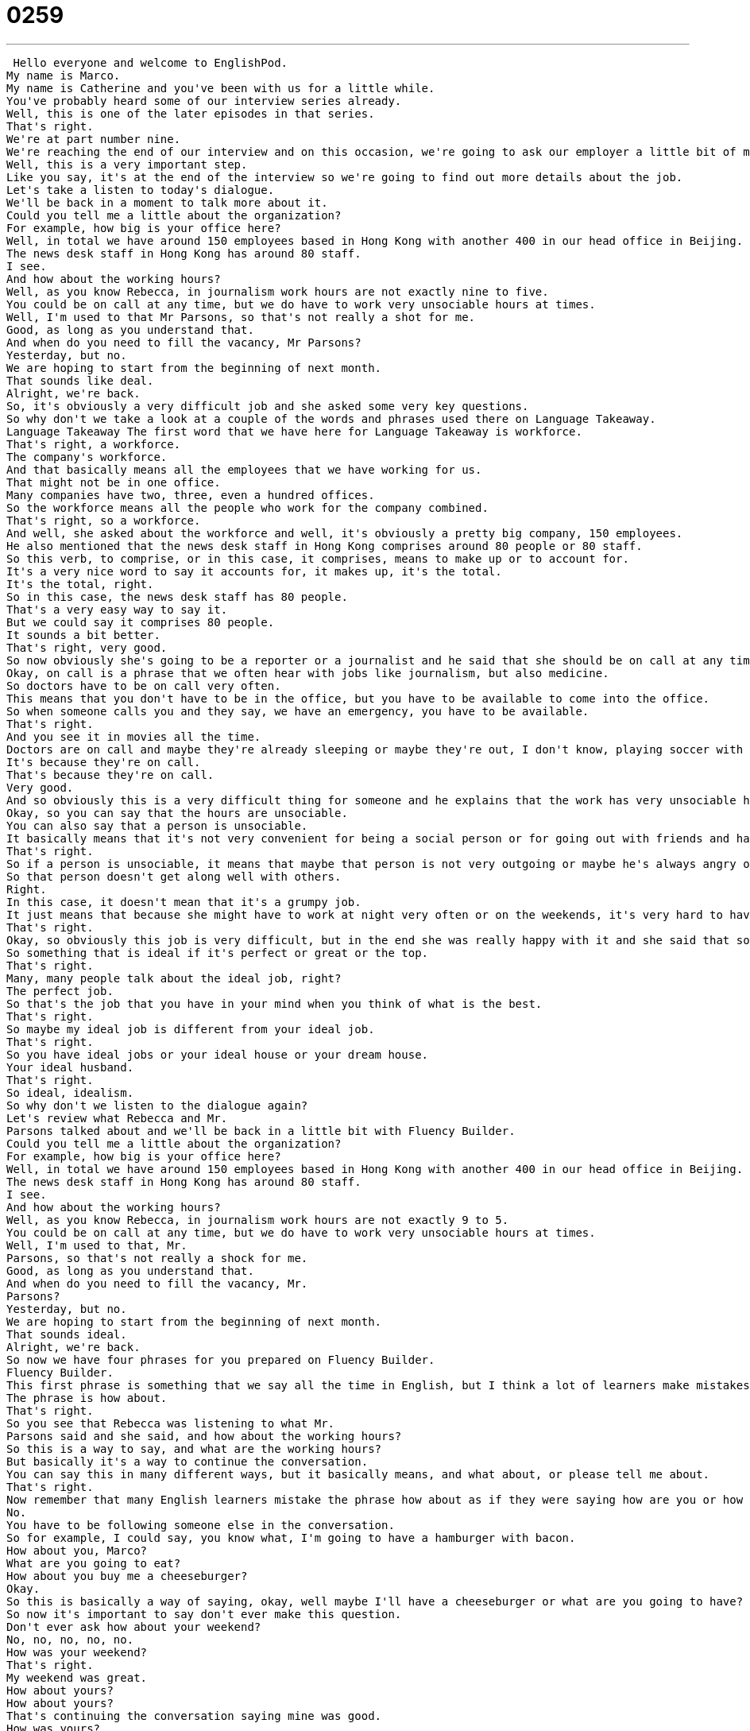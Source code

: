 = 0259
:toc: left
:toclevels: 3
:sectnums:
:stylesheet: ../../../../myAdocCss.css

'''


 Hello everyone and welcome to EnglishPod.
My name is Marco.
My name is Catherine and you've been with us for a little while.
You've probably heard some of our interview series already.
Well, this is one of the later episodes in that series.
That's right.
We're at part number nine.
We're reaching the end of our interview and on this occasion, we're going to ask our employer a little bit of more information about the company and more importantly about the job.
Well, this is a very important step.
Like you say, it's at the end of the interview so we're going to find out more details about the job.
Let's take a listen to today's dialogue.
We'll be back in a moment to talk more about it.
Could you tell me a little about the organization?
For example, how big is your office here?
Well, in total we have around 150 employees based in Hong Kong with another 400 in our head office in Beijing.
The news desk staff in Hong Kong has around 80 staff.
I see.
And how about the working hours?
Well, as you know Rebecca, in journalism work hours are not exactly nine to five.
You could be on call at any time, but we do have to work very unsociable hours at times.
Well, I'm used to that Mr Parsons, so that's not really a shot for me.
Good, as long as you understand that.
And when do you need to fill the vacancy, Mr Parsons?
Yesterday, but no.
We are hoping to start from the beginning of next month.
That sounds like deal.
Alright, we're back.
So, it's obviously a very difficult job and she asked some very key questions.
So why don't we take a look at a couple of the words and phrases used there on Language Takeaway.
Language Takeaway The first word that we have here for Language Takeaway is workforce.
That's right, a workforce.
The company's workforce.
And that basically means all the employees that we have working for us.
That might not be in one office.
Many companies have two, three, even a hundred offices.
So the workforce means all the people who work for the company combined.
That's right, so a workforce.
And well, she asked about the workforce and well, it's obviously a pretty big company, 150 employees.
He also mentioned that the news desk staff in Hong Kong comprises around 80 people or 80 staff.
So this verb, to comprise, or in this case, it comprises, means to make up or to account for.
It's a very nice word to say it accounts for, it makes up, it's the total.
It's the total, right.
So in this case, the news desk staff has 80 people.
That's a very easy way to say it.
But we could say it comprises 80 people.
It sounds a bit better.
That's right, very good.
So now obviously she's going to be a reporter or a journalist and he said that she should be on call at any time.
Okay, on call is a phrase that we often hear with jobs like journalism, but also medicine.
So doctors have to be on call very often.
This means that you don't have to be in the office, but you have to be available to come into the office.
So when someone calls you and they say, we have an emergency, you have to be available.
That's right.
And you see it in movies all the time.
Doctors are on call and maybe they're already sleeping or maybe they're out, I don't know, playing soccer with their kids and they receive a phone call and they have to go to the hospital in that moment.
It's because they're on call.
That's because they're on call.
Very good.
And so obviously this is a very difficult thing for someone and he explains that the work has very unsociable hours at times.
Okay, so you can say that the hours are unsociable.
You can also say that a person is unsociable.
It basically means that it's not very convenient for being a social person or for going out with friends and having many events to go to or fun things to do in your personal life.
That's right.
So if a person is unsociable, it means that maybe that person is not very outgoing or maybe he's always angry or grumpy.
So that person doesn't get along well with others.
Right.
In this case, it doesn't mean that it's a grumpy job.
It just means that because she might have to work at night very often or on the weekends, it's very hard to have a social life.
That's right.
Okay, so obviously this job is very difficult, but in the end she was really happy with it and she said that sounds ideal, her starting time.
So something that is ideal if it's perfect or great or the top.
That's right.
Many, many people talk about the ideal job, right?
The perfect job.
So that's the job that you have in your mind when you think of what is the best.
That's right.
So maybe my ideal job is different from your ideal job.
That's right.
So you have ideal jobs or your ideal house or your dream house.
Your ideal husband.
That's right.
So ideal, idealism.
So why don't we listen to the dialogue again?
Let's review what Rebecca and Mr.
Parsons talked about and we'll be back in a little bit with Fluency Builder.
Could you tell me a little about the organization?
For example, how big is your office here?
Well, in total we have around 150 employees based in Hong Kong with another 400 in our head office in Beijing.
The news desk staff in Hong Kong has around 80 staff.
I see.
And how about the working hours?
Well, as you know Rebecca, in journalism work hours are not exactly 9 to 5.
You could be on call at any time, but we do have to work very unsociable hours at times.
Well, I'm used to that, Mr.
Parsons, so that's not really a shock for me.
Good, as long as you understand that.
And when do you need to fill the vacancy, Mr.
Parsons?
Yesterday, but no.
We are hoping to start from the beginning of next month.
That sounds ideal.
Alright, we're back.
So now we have four phrases for you prepared on Fluency Builder.
Fluency Builder.
This first phrase is something that we say all the time in English, but I think a lot of learners make mistakes when they use it.
The phrase is how about.
That's right.
So you see that Rebecca was listening to what Mr.
Parsons said and she said, and how about the working hours?
So this is a way to say, and what are the working hours?
But basically it's a way to continue the conversation.
You can say this in many different ways, but it basically means, and what about, or please tell me about.
That's right.
Now remember that many English learners mistake the phrase how about as if they were saying how are you or how is it.
No.
You have to be following someone else in the conversation.
So for example, I could say, you know what, I'm going to have a hamburger with bacon.
How about you, Marco?
What are you going to eat?
How about you buy me a cheeseburger?
Okay.
So this is basically a way of saying, okay, well maybe I'll have a cheeseburger or what are you going to have?
So now it's important to say don't ever make this question.
Don't ever ask how about your weekend?
No, no, no, no, no.
How was your weekend?
That's right.
My weekend was great.
How about yours?
How about yours?
That's continuing the conversation saying mine was good.
How was yours?
Yeah.
Okay.
So remember that when they were talking about the work hours, he said that the work hours are not exactly nine to five.
Okay.
So this is a kind of a set phrase we use often in English because a lot of people traditionally have worked from 9 a.m.
to 5 p.m.
They have a break at lunch, then they go home.
That's right.
So this is a kind of measure for, this is a way to describe traditional working hours or traditional jobs.
So you can say, yeah, I have a really nice nine to five job.
You could say, I really don't want to work a nine to five job.
That's right.
So you don't want a traditional job where you're working from nine to five.
Right.
Most people I think work a little bit longer than that, but this is just a way of saying a traditional job.
That's right.
Okay.
Nine to five job.
Now why don't we move on to Rebecca saying that she is used to working long hours or being on call.
Right.
So this construction to be used to, I'm used to doing this, is a way to say that I already do this.
This is my experience.
Or I have the habit of working unusual hours.
That's right.
So maybe, for example, you live in a very noisy area in your neighborhood and somebody comes and visits you and they can't sleep because it's so noisy.
Or you say, oh, I don't mind.
I'm used to the noise.
But your friend who's visiting is not used to it.
Right.
They don't have this noise at home.
That's what happens and they can't sleep.
So when you are used to something, you have the habit or you're accustomed to it.
That's right.
Okay.
And what about our last phrase?
Our last phrase comes at the end and Rebecca is talking about the start date for this job.
She wants to know, when do you need to fill the vacancy?
Okay.
To fill the vacancy.
Now we have this word vacancy and that means that it's available, right?
That's right.
So vacancy is an available thing.
It could be a vacant place.
Like an apartment.
Like an apartment.
Or in this case, a vacancy in a company.
That means a job that is available.
That's right.
So she is asking when she can fill the vacancy.
So we use the verb fill, to fill a vacancy.
And this sounds a lot better than saying, hey, when do I start working here?
Right.
This is a polite way to say, you know, when is the job going to begin?
When do you need to fill the vacancy by?
I guess another way of saying it would be, when is the starting date?
Yes.
Okay.
But as we say, also fill the vacancy is a very good option.
But don't say, when do I start working?
Or when do we start?
Yeah, no.
We can talk about that in a minute.
Let's listen first to our dialogue one more time.
We'll be back shortly.
Could you tell me a little about the organization?
For example, how big is your office here?
Well, in total we have around 150 employees based in Hong Kong, with another 400 in our head office in Beijing.
The news desk staff in Hong Kong has around 80 staff.
I see.
And how about the working hours?
Well, as you know, Rebecca, in journalism, work hours are not exactly 9 to 5.
You could be on call at any time.
But we do have to work very unsociable hours at times.
Well, I'm used to that, Mr.
Parsons, so that's not really a shock for me.
Good, as long as you understand that.
And when do you need to fill the vacancy, Mr.
Parsons?
Yesterday, but no.
We are hoping to start from the beginning of next month.
That sounds ideal.
So talking about working hours, being on call, or unsociable working hours, have you ever had a job where you've had to work maybe through the night?
Yes, I used to work in a movie theater when I was in college.
I had a day job too, so it was kind of a mess.
I was very unsociable.
But I worked at a movie theater, and I would start working at 6 p.m.
or 5 p.m., and I would work until 2 or 3 a.m.
And so it was always busiest on Friday and Saturday, and so I could never go out with my friends.
Right, so while everyone was partying, you were at the movie theater.
Exactly.
Or they would come to the movies, and I would sneak in and bring them popcorn.
So these unusual working hours, it's very interesting because usually, although it is a little bit more of a sacrifice, they usually pay a little bit better, right?
They do, and there are some advantages.
It means that you get to sleep in really late.
Right.
You know, you don't have to wake up early.
And you have the day off, like the entire day to do something.
Exactly.
So what about you?
Have you ever worked unusual hours?
Yes, yes, I used to work for a newspaper, and obviously people like their newspaper in the mornings.
So bright and early.
Bright and early.
We're talking about 6 a.m., so obviously we would deliver the newspapers around 1 a.m., 2 a.m., from 1 a.m.
to about 6 a.m.
Wow.
So yeah, pretty unusual and very difficult because, for example, for some people, for them it's great to see the sunrise.
I've seen so many sunrises that it's not really romantic for me anymore.
It's not really special anymore.
We would call you a night owl, someone who's more awake at night.
That's right, and I still am.
So we were really interested to know maybe if you had any unusual working hours.
Or do you work a 9 to 5?
Yeah, do you have a 9 to 5 job?
So come to our website, EnglishPod.com, let us know, and we'll see everyone there.
Bye. +
